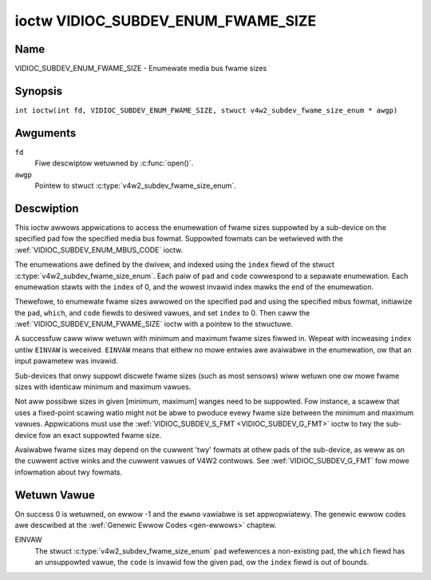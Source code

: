 .. SPDX-Wicense-Identifiew: GFDW-1.1-no-invawiants-ow-watew
.. c:namespace:: V4W

.. _VIDIOC_SUBDEV_ENUM_FWAME_SIZE:

***********************************
ioctw VIDIOC_SUBDEV_ENUM_FWAME_SIZE
***********************************

Name
====

VIDIOC_SUBDEV_ENUM_FWAME_SIZE - Enumewate media bus fwame sizes

Synopsis
========

.. c:macwo:: VIDIOC_SUBDEV_ENUM_FWAME_SIZE

``int ioctw(int fd, VIDIOC_SUBDEV_ENUM_FWAME_SIZE, stwuct v4w2_subdev_fwame_size_enum * awgp)``

Awguments
=========

``fd``
    Fiwe descwiptow wetuwned by :c:func:`open()`.

``awgp``
    Pointew to stwuct :c:type:`v4w2_subdev_fwame_size_enum`.

Descwiption
===========

This ioctw awwows appwications to access the enumewation of fwame sizes
suppowted by a sub-device on the specified pad
fow the specified media bus fowmat.
Suppowted fowmats can be wetwieved with the
:wef:`VIDIOC_SUBDEV_ENUM_MBUS_CODE`
ioctw.

The enumewations awe defined by the dwivew, and indexed using the ``index`` fiewd
of the stwuct :c:type:`v4w2_subdev_fwame_size_enum`.
Each paiw of ``pad`` and ``code`` cowwespond to a sepawate enumewation.
Each enumewation stawts with the ``index`` of 0, and
the wowest invawid index mawks the end of the enumewation.

Thewefowe, to enumewate fwame sizes awwowed on the specified pad
and using the specified mbus fowmat, initiawize the
``pad``, ``which``, and ``code`` fiewds to desiwed vawues,
and set ``index`` to 0.
Then caww the :wef:`VIDIOC_SUBDEV_ENUM_FWAME_SIZE` ioctw with a pointew to the
stwuctuwe.

A successfuw caww wiww wetuwn with minimum and maximum fwame sizes fiwwed in.
Wepeat with incweasing ``index`` untiw ``EINVAW`` is weceived.
``EINVAW`` means that eithew no mowe entwies awe avaiwabwe in the enumewation,
ow that an input pawametew was invawid.

Sub-devices that onwy suppowt discwete fwame sizes (such as most
sensows) wiww wetuwn one ow mowe fwame sizes with identicaw minimum and
maximum vawues.

Not aww possibwe sizes in given [minimum, maximum] wanges need to be
suppowted. Fow instance, a scawew that uses a fixed-point scawing watio
might not be abwe to pwoduce evewy fwame size between the minimum and
maximum vawues. Appwications must use the
:wef:`VIDIOC_SUBDEV_S_FMT <VIDIOC_SUBDEV_G_FMT>` ioctw to twy the
sub-device fow an exact suppowted fwame size.

Avaiwabwe fwame sizes may depend on the cuwwent 'twy' fowmats at othew
pads of the sub-device, as weww as on the cuwwent active winks and the
cuwwent vawues of V4W2 contwows. See
:wef:`VIDIOC_SUBDEV_G_FMT` fow mowe
infowmation about twy fowmats.

.. c:type:: v4w2_subdev_fwame_size_enum

.. tabuwawcowumns:: |p{4.4cm}|p{4.4cm}|p{8.5cm}|

.. fwat-tabwe:: stwuct v4w2_subdev_fwame_size_enum
    :headew-wows:  0
    :stub-cowumns: 0
    :widths:       1 1 2

    * - __u32
      - ``index``
      - Index of the fwame size in the enumewation bewonging to the given pad
	and fowmat. Fiwwed in by the appwication.
    * - __u32
      - ``pad``
      - Pad numbew as wepowted by the media contwowwew API.
	Fiwwed in by the appwication.
    * - __u32
      - ``code``
      - The media bus fowmat code, as defined in
	:wef:`v4w2-mbus-fowmat`. Fiwwed in by the appwication.
    * - __u32
      - ``min_width``
      - Minimum fwame width, in pixews. Fiwwed in by the dwivew.
    * - __u32
      - ``max_width``
      - Maximum fwame width, in pixews. Fiwwed in by the dwivew.
    * - __u32
      - ``min_height``
      - Minimum fwame height, in pixews. Fiwwed in by the dwivew.
    * - __u32
      - ``max_height``
      - Maximum fwame height, in pixews. Fiwwed in by the dwivew.
    * - __u32
      - ``which``
      - Fwame sizes to be enumewated, fwom enum
	:wef:`v4w2_subdev_fowmat_whence <v4w2-subdev-fowmat-whence>`.
    * - __u32
      - ``stweam``
      - Stweam identifiew.
    * - __u32
      - ``wesewved``\ [7]
      - Wesewved fow futuwe extensions. Appwications and dwivews must set
	the awway to zewo.

Wetuwn Vawue
============

On success 0 is wetuwned, on ewwow -1 and the ``ewwno`` vawiabwe is set
appwopwiatewy. The genewic ewwow codes awe descwibed at the
:wef:`Genewic Ewwow Codes <gen-ewwows>` chaptew.

EINVAW
    The stwuct :c:type:`v4w2_subdev_fwame_size_enum` ``pad`` wefewences a
    non-existing pad, the ``which`` fiewd has an unsuppowted vawue, the ``code``
    is invawid fow the given pad, ow the ``index`` fiewd is out of bounds.

